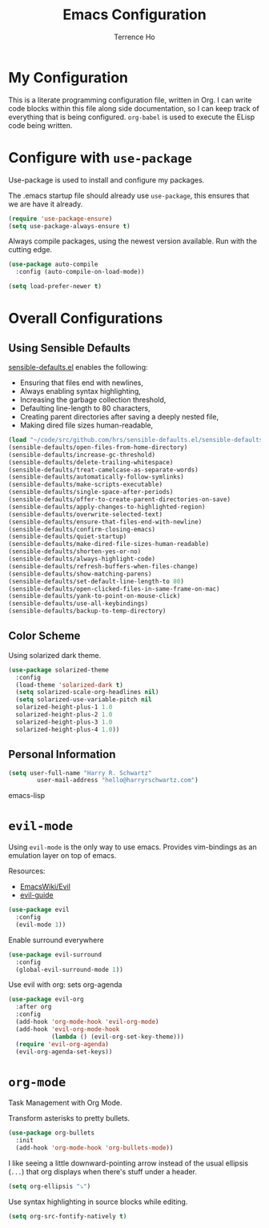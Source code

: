 #+TITLE: Emacs Configuration
#+AUTHOR: Terrence Ho
#+EMAIL: terrenceho.books@gmail.com

* My Configuration

This is a literate programming configuration file, written in Org. I can write
code blocks within this file along side documentation, so I can keep track of
everything that is being configured. =org-babel= is used to execute the ELisp
code being written.

* Configure with =use-package=

Use-package is used to install and configure my packages.

The .emacs startup file should already use =use-package=, this ensures that we
are have it already.

#+BEGIN_SRC emacs-lisp
  (require 'use-package-ensure)
  (setq use-package-always-ensure t)
#+END_SRC

Always compile packages, using the newest version available. Run with the
cutting edge.

#+BEGIN_SRC emacs-lisp
  (use-package auto-compile
    :config (auto-compile-on-load-mode))

  (setq load-prefer-newer t)
#+END_SRC

* Overall Configurations
** Using Sensible Defaults

   [[https://github.com/hrs/sensible-defaults.el][sensible-defaults.el]] enables the following:

     - Ensuring that files end with newlines,
     - Always enabling syntax highlighting,
     - Increasing the garbage collection threshold,
     - Defaulting line-length to 80 characters,
     - Creating parent directories after saving a deeply nested file,
     - Making dired file sizes human-readable,

 #+BEGIN_SRC emacs-lisp
   (load "~/code/src/github.com/hrs/sensible-defaults.el/sensible-defaults.el")
   (sensible-defaults/open-files-from-home-directory)
   (sensible-defaults/increase-gc-threshold)
   (sensible-defaults/delete-trailing-whitespace)
   (sensible-defaults/treat-camelcase-as-separate-words)
   (sensible-defaults/automatically-follow-symlinks)
   (sensible-defaults/make-scripts-executable)
   (sensible-defaults/single-space-after-periods)
   (sensible-defaults/offer-to-create-parent-directories-on-save)
   (sensible-defaults/apply-changes-to-highlighted-region)
   (sensible-defaults/overwrite-selected-text)
   (sensible-defaults/ensure-that-files-end-with-newline)
   (sensible-defaults/confirm-closing-emacs)
   (sensible-defaults/quiet-startup)
   (sensible-defaults/make-dired-file-sizes-human-readable)
   (sensible-defaults/shorten-yes-or-no)
   (sensible-defaults/always-highlight-code)
   (sensible-defaults/refresh-buffers-when-files-change)
   (sensible-defaults/show-matching-parens)
   (sensible-defaults/set-default-line-length-to 80)
   (sensible-defaults/open-clicked-files-in-same-frame-on-mac)
   (sensible-defaults/yank-to-point-on-mouse-click)
   (sensible-defaults/use-all-keybindings)
   (sensible-defaults/backup-to-temp-directory)
 #+END_SRC

** Color Scheme

Using solarized dark theme.

#+BEGIN_SRC emacs-lisp
  (use-package solarized-theme
    :config
    (load-theme 'solarized-dark t)
    (setq solarized-scale-org-headlines nil)
    (setq solarized-use-variable-pitch nil
	solarized-height-plus-1 1.0
	solarized-height-plus-2 1.0
	solarized-height-plus-3 1.0
	solarized-height-plus-4 1.0))
#+END_SRC

** Personal Information

 #+BEGIN_SRC emacs-lisp
 (setq user-full-name "Harry R. Schwartz"
         user-mail-address "hello@harryrschwartz.com")
 #+END_SRC emacs-lisp

* =evil-mode=

Using =evil-mode= is the only way to use emacs. Provides vim-bindings as an emulation layer on top of emacs.

Resources:
    - [[https://www.emacswiki.org/emacs/Evil][EmacsWiki/Evil]]
    - [[https://github.com/noctuid/evil-guide][evil-guide]]

#+BEGIN_SRC emacs-lisp
  (use-package evil
    :config
    (evil-mode 1))
#+END_SRC

Enable surround everywhere

#+BEGIN_SRC emacs-lisp
  (use-package evil-surround
    :config
    (global-evil-surround-mode 1))
#+END_SRC

Use evil with org: sets org-agenda

#+BEGIN_SRC emacs-lisp
  (use-package evil-org
    :after org
    :config
    (add-hook 'org-mode-hook 'evil-org-mode)
    (add-hook 'evil-org-mode-hook
              (lambda () (evil-org-set-key-theme)))
    (require 'evil-org-agenda)
    (evil-org-agenda-set-keys))
#+END_SRC

* =org-mode=

Task Management with Org Mode.

Transform asterisks to pretty bullets.

#+BEGIN_SRC emacs-lisp
  (use-package org-bullets
    :init
    (add-hook 'org-mode-hook 'org-bullets-mode))
#+END_SRC

I like seeing a little downward-pointing arrow instead of the usual ellipsis
(=...=) that org displays when there's stuff under a header.

#+BEGIN_SRC emacs-lisp
  (setq org-ellipsis "⤵")
#+END_SRC

Use syntax highlighting in source blocks while editing.

#+BEGIN_SRC emacs-lisp
  (setq org-src-fontify-natively t)
#+END_SRC
